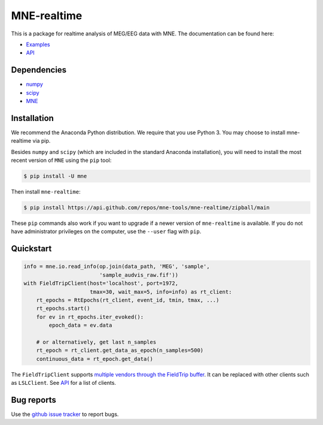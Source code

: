 .. -*- mode: rst -*-

MNE-realtime
============

This is a package for realtime analysis of MEG/EEG data with MNE. The documentation can be found here:

* `Examples`_
* `API`_

Dependencies
------------

* `numpy`_
* `scipy`_
* `MNE`_

Installation
------------

We recommend the Anaconda Python distribution. We require that you use Python 3. You may choose to install mne-realtime via pip.

Besides ``numpy`` and ``scipy`` (which are included in the standard Anaconda
installation), you will need to install the most recent version of ``MNE``
using the ``pip`` tool:

.. code-block:: bash

   $ pip install -U mne


Then install ``mne-realtime``:

.. code-block:: bash

   $ pip install https://api.github.com/repos/mne-tools/mne-realtime/zipball/main

These ``pip`` commands also work if you want to upgrade if a newer version of
``mne-realtime`` is available. If you do not have administrator privileges on the
computer, use the ``--user`` flag with ``pip``.

Quickstart
----------

.. code-block:: python

    info = mne.io.read_info(op.join(data_path, 'MEG', 'sample',
                            'sample_audvis_raw.fif'))
    with FieldTripClient(host='localhost', port=1972,
                         tmax=30, wait_max=5, info=info) as rt_client:
        rt_epochs = RtEpochs(rt_client, event_id, tmin, tmax, ...)
        rt_epochs.start()
        for ev in rt_epochs.iter_evoked():
            epoch_data = ev.data

        # or alternatively, get last n_samples
        rt_epoch = rt_client.get_data_as_epoch(n_samples=500)
        continuous_data = rt_epoch.get_data()

The ``FieldTripClient`` supports `multiple vendors through the FieldTrip buffer <http://www.fieldtriptoolbox.org/development/realtime/implementation/>`_.
It can be replaced with other clients such as ``LSLClient``. See `API`_ for a list of clients.

Bug reports
-----------

Use the `github issue tracker <https://github.com/mne-tools/mne-realtime/issues>`_
to report bugs.

.. _Examples: https://mne.tools/mne-realtime/auto_examples/index.html
.. _API: https://mne.tools/mne-realtime/api.html
.. _numpy: https://numpy.org
.. _scipy: https://scipy.org
.. _MNE: https://mne.tools
